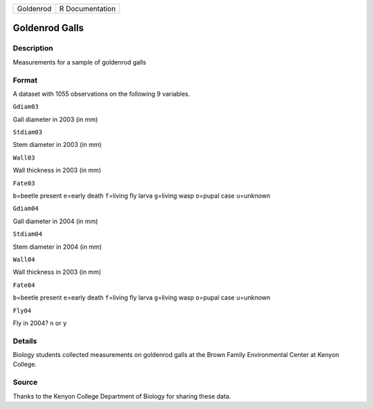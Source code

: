 +-------------+-------------------+
| Goldenrod   | R Documentation   |
+-------------+-------------------+

Goldenrod Galls
---------------

Description
~~~~~~~~~~~

Measurements for a sample of goldenrod galls

Format
~~~~~~

A dataset with 1055 observations on the following 9 variables.

``Gdiam03``

Gall diameter in 2003 (in mm)

``Stdiam03``

Stem diameter in 2003 (in mm)

``Wall03``

Wall thickness in 2003 (in mm)

``Fate03``

``b``\ =beetle present ``e``\ =early death ``f``\ =living fly larva
``g``\ =living wasp ``o``\ =pupal case ``u``\ =unknown

``Gdiam04``

Gall diameter in 2004 (in mm)

``Stdiam04``

Stem diameter in 2004 (in mm)

``Wall04``

Wall thickness in 2003 (in mm)

``Fate04``

``b``\ =beetle present ``e``\ =early death ``f``\ =living fly larva
``g``\ =living wasp ``o``\ =pupal case ``u``\ =unknown

``Fly04``

Fly in 2004? ``n`` or ``y``

Details
~~~~~~~

Biology students collected measurements on goldenrod galls at the Brown
Family Environmental Center at Kenyon College.

Source
~~~~~~

Thanks to the Kenyon College Department of Biology for sharing these
data.
